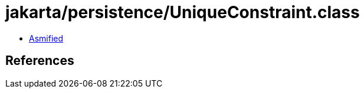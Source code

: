 = jakarta/persistence/UniqueConstraint.class

 - link:UniqueConstraint-asmified.java[Asmified]

== References

